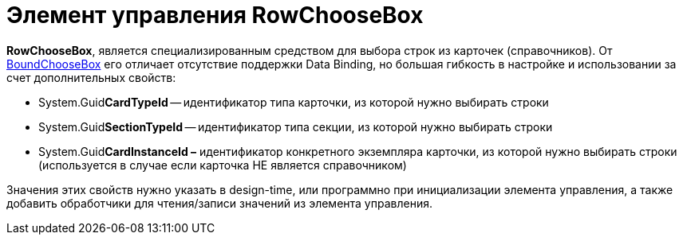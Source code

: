 = Элемент управления RowChooseBox

*RowChooseBox*, является специализированным средством для выбора строк из карточек (справочников). От xref:appendix/controls/obsolete/CardsDevCompControlsDVBoundChooseBox.adoc[BoundChooseBox] его отличает отсутствие поддержки Data Binding, но большая гибкость в настройке и использовании за счет дополнительных свойств:

* System.Guid**CardTypeId** -- идентификатор типа карточки, из которой нужно выбирать строки
* System.Guid**SectionTypeId** -- идентификатор типа секции, из которой нужно выбирать строки
* System.Guid**CardInstanceId –** идентификатор конкретного экземпляра карточки, из которой нужно выбирать строки (используется в случае если карточка НЕ является справочником)

Значения этих свойств нужно указать в design-time, или программно при инициализации элемента управления, а также добавить обработчики для чтения/записи значений из элемента управления.
